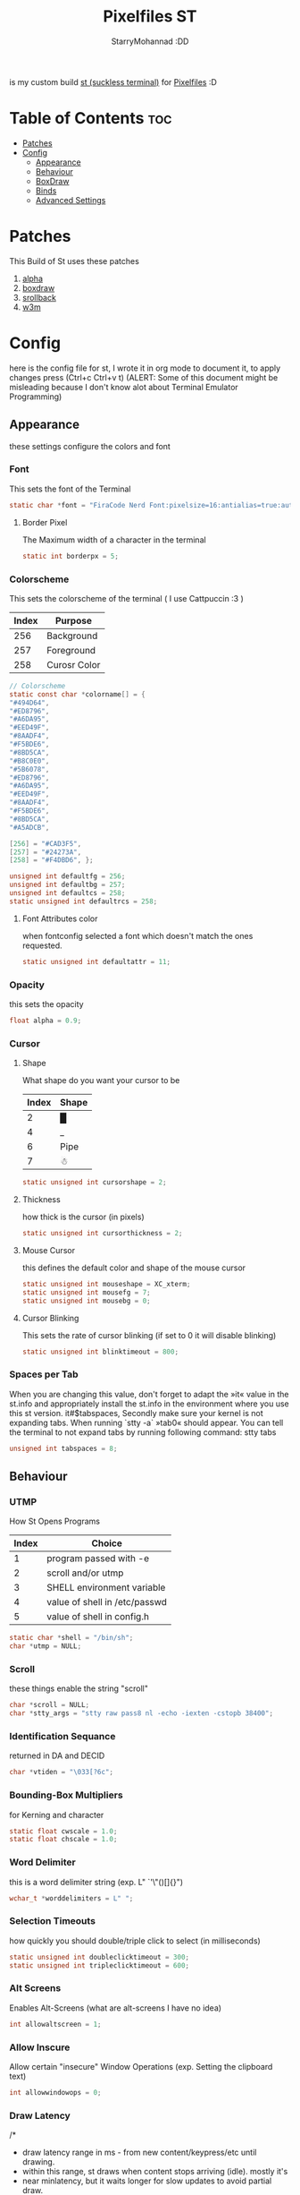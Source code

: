 #+title: Pixelfiles ST
#+author: StarryMohannad :DD
#+email: 73769579+StarryMohannad@users.noreply.github.com
#+description: my build of st (suckless terminal) :DD
#+property: header-args :tangle config.def.h

is my custom build [[https://st.suckless.org/][st (suckless terminal)]] for [[https://github.com/StarryMohannad/Pixelfiles][Pixelfiles]] :D

[[./../../assets/st.png]]

* Table of Contents :toc:
- [[#patches][Patches]]
- [[#config][Config]]
  - [[#appearance][Appearance]]
  - [[#behaviour][Behaviour]]
  - [[#boxdraw][BoxDraw]]
  - [[#binds][Binds]]
  - [[#advanced-settings][Advanced Settings]]

* Patches
This Build of St uses these patches

1. [[https://st.suckless.org/patches/alpha][alpha]]
2. [[https://st.suckless.org/patches/boxdraw][boxdraw]]
3. [[https://st.suckless.org/patches/scrollback][srollback]]
4. [[https://st.suckless.org/patches/w3m][w3m]]

* Config
here is the config file for st, I wrote it in org mode to document it, to apply changes press (Ctrl+c Ctrl+v t)
(ALERT: Some of this document might be misleading because I don't know alot about Terminal Emulator Programming)

** Appearance
these settings configure the colors and font

*** Font
This sets the font of the Terminal

#+BEGIN_SRC C
static char *font = "FiraCode Nerd Font:pixelsize=16:antialias=true:autohint=true";
#+END_SRC

**** Border Pixel
The Maximum width of a character in the terminal

#+BEGIN_SRC C
static int borderpx = 5;
#+END_SRC

*** Colorscheme
This sets the colorscheme of the terminal
( I use Cattpuccin :3 )

| Index | Purpose      |
|-------+--------------|
|   256 | Background   |
|   257 | Foreground   |
|   258 | Curosr Color |

#+BEGIN_SRC C
// Colorscheme
static const char *colorname[] = {
"#494D64",
"#ED8796",
"#A6DA95",
"#EED49F",
"#8AADF4",
"#F5BDE6",
"#8BD5CA",
"#B8C0E0",
"#5B6078",
"#ED8796",
"#A6DA95",
"#EED49F",
"#8AADF4",
"#F5BDE6",
"#8BD5CA",
"#A5ADCB",

[256] = "#CAD3F5",
[257] = "#24273A",
[258] = "#F4DBD6", };

unsigned int defaultfg = 256;
unsigned int defaultbg = 257;
unsigned int defaultcs = 258;
static unsigned int defaultrcs = 258;
#+END_SRC

**** Font Attributes color
when fontconfig selected a font which doesn't match the ones requested.

#+BEGIN_SRC C
static unsigned int defaultattr = 11;
#+END_SRC

*** Opacity
this sets the opacity

#+BEGIN_SRC C
float alpha = 0.9;
#+END_SRC

*** Cursor

**** Shape
What shape do you want your cursor to be

| Index | Shape |
|-------+-------|
|     2 | █     |
|     4 | _     |
|     6 | Pipe  |
|     7 | ☃    |

#+BEGIN_SRC C
static unsigned int cursorshape = 2;
#+END_SRC

**** Thickness
how thick is the cursor (in pixels)

#+BEGIN_SRC C
static unsigned int cursorthickness = 2;
#+END_SRC

**** Mouse Cursor
this defines the default color and shape of the mouse cursor

#+BEGIN_SRC C
static unsigned int mouseshape = XC_xterm;
static unsigned int mousefg = 7;
static unsigned int mousebg = 0;
#+END_SRC

**** Cursor Blinking
This sets the rate of cursor blinking (if set to 0 it will disable blinking)

#+BEGIN_SRC C
static unsigned int blinktimeout = 800;
#+END_SRC

*** Spaces per Tab
 When you are changing this value, don't forget to adapt the »it« value in the st.info and appropriately install the st.info in the environment where you use this st version. it#$tabspaces, Secondly make sure your kernel is not expanding tabs. When running `stty -a` »tab0« should appear. You can tell the terminal to not expand tabs by running following command: stty tabs

#+BEGIN_SRC C
unsigned int tabspaces = 8;
#+END_SRC

** Behaviour

*** UTMP
How St Opens Programs

| Index | Choice                        |
|-------+-------------------------------|
|     1 | program passed with -e        |
|     2 | scroll and/or utmp            |
|     3 | SHELL environment variable    |
|     4 | value of shell in /etc/passwd |
|     5 | value of shell in config.h    |

#+BEGIN_SRC C
static char *shell = "/bin/sh";
char *utmp = NULL;
#+END_SRC

*** Scroll
these things enable the string "scroll"

#+BEGIN_SRC C
char *scroll = NULL;
char *stty_args = "stty raw pass8 nl -echo -iexten -cstopb 38400";
#+END_SRC

*** Identification Sequance
returned in DA and DECID

#+BEGIN_SRC C
char *vtiden = "\033[?6c";
#+END_SRC

*** Bounding-Box Multipliers
for Kerning and character

#+BEGIN_SRC C
static float cwscale = 1.0;
static float chscale = 1.0;
#+END_SRC

*** Word Delimiter
this is a word delimiter string (exp. L" `'\"()[]{}")

#+BEGIN_SRC C
wchar_t *worddelimiters = L" ";
#+END_SRC

*** Selection Timeouts
how quickly you should double/triple click to select (in milliseconds)

#+BEGIN_SRC C
static unsigned int doubleclicktimeout = 300;
static unsigned int tripleclicktimeout = 600;
#+END_SRC

*** Alt Screens
Enables Alt-Screens (what are alt-screens I have no idea)

#+BEGIN_SRC C
int allowaltscreen = 1;
#+END_SRC

*** Allow Inscure
Allow certain "insecure" Window Operations (exp. Setting the clipboard text)

#+BEGIN_SRC C
int allowwindowops = 0;
#+END_SRC

*** Draw Latency
/*
 * draw latency range in ms - from new content/keypress/etc until drawing.
 * within this range, st draws when content stops arriving (idle). mostly it's
 * near minlatency, but it waits longer for slow updates to avoid partial draw.
 * low minlatency will tear/flicker more, as it can "detect" idle too early.
 */

#+BEGIN_SRC C
static double minlatency = 8;
static double maxlatency = 33;
#+END_SRC

*** Colon and Rows
the Default number of Columns and Rows

#+BEGIN_SRC C
static unsigned int cols = 80;
static unsigned int rows = 24;
#+END_SRC

*** TERM Value

#+BEGIN_SRC C
char *termname = "st-256color";
#+END_SRC

*** Bell Volume
the Volume of the Terminal Bell (from -100 to 100)

#+BEGIN_SRC C
static int bellvolume = 100;
#+END_SRC

** BoxDraw
if boxdraw is 1 it render most of the lines/blocks characters without using the font for perfect alignment between cells (except dashes/diagonals), if boxdraw_bold is 1 it will affects lines thickness (Italic ignored), if boxdraw is 0 it will render all glyphs normally from the font

#+BEGIN_SRC C
const int boxdraw = 1;
const int boxdraw_bold = 0;
#+END_SRC

*** Braille
if set to 1 it will render as adjacent "pixels"

#+BEGIN_SRC C
const int boxdraw_braille = 0;
#+END_SRC

** Binds

*** Mouse

**** Define Mouse MODKEY
this will define the button you should hold when doing Mouse Binds in the terminal

#+BEGIN_SRC C
static uint forcemousemod = ShiftMask;
#+END_SRC

**** Mouse Binds

| Bind                              | Command                   |
|-----------------------------------+---------------------------|
| Shift+ScrollUp                    | Scrolls Up                |
| Shift+ScrollDown                  | Scrolls Down              |
| Middle-Click                      | Pastes from the Clipboard |
| ScrollUp/ScrollDown Without Shift | Outputs Random Symbols    |

#+BEGIN_SRC C
static MouseShortcut mshortcuts[] = {
{ ShiftMask, Button4, kscrollup, {.i = 1} },
{ ShiftMask, Button5, kscrolldown, {.i = 1} },
{ XK_ANY_MOD, Button2, selpaste, {.i = 0}, 1 },
{ ShiftMask, Button4, ttysend, {.s = "\033[5;2~"} },
{ XK_ANY_MOD, Button4, ttysend, {.s = "\031"} },
{ ShiftMask, Button5, ttysend, {.s = "\033[6;2~"} },
{ XK_ANY_MOD, Button5, ttysend, {.s = "\005"} } };
#+END_SRC

*** Keyboard

**** Define Keyboard MODKEY
this will define the keys you should hold when doing Keyboard Binds in the terminal

#+BEGIN_SRC C
#define MODKEY Mod1Mask
#define TERMMOD (ControlMask|ShiftMask)
#+END_SRC

**** Keyboard Shortcuts
These are shortcuts for common terminal Activity

| Bind                       | Command                             |
|----------------------------+-------------------------------------|
| Break                      | Break the Current Command           |
| Ctrl+Print                 | Toggle the Printer Function         |
| Shift+Print                | Call the Printer Function           |
| Print                      | Prints the Selected Text            |
| Ctrl+Shift+PageDown/PageUp | Zooms Out/In                        |
| Ctrl+Shift+Home            | Reset font Size                     |
| Ctrl+Shift+c/v             | Copys and Pastes from the Clipboard |
| Ctrl+Shift+y               | Pastes Selected Text                |
| Shift+Insert               | Also Pastes Selected Text           |
| Ctrl+Shift+Numlock         | Toggles Numlock in the Terminal     |
| Shift+PageDown/PageUp      | Scrolls Down/Up                     |

#+BEGIN_SRC C
static Shortcut shortcuts[] = {
{ XK_ANY_MOD, XK_Break, sendbreak, { .i =  0 } },
{ ControlMask, XK_Print, toggleprinter, { .i =  0 } },
{ ShiftMask, XK_Print, printscreen, { .i =  0 } },
{ XK_ANY_MOD, XK_Print, printsel, { .i =  0 } },
{ TERMMOD, XK_Prior, zoom, { .f = +1 } },
{ TERMMOD, XK_Next, zoom, { .f = -1 } },
{ TERMMOD, XK_Home, zoomreset, { .f =  0 } },
{ TERMMOD, XK_C, clipcopy, { .i =  0 } },
{ TERMMOD, XK_V, clippaste, { .i =  0 } },
{ TERMMOD, XK_Y, selpaste, { .i =  0 } },
{ ShiftMask, XK_Insert, selpaste, { .i =  0 } },
{ TERMMOD, XK_Num_Lock, numlock, { .i =  0 } },
{ ShiftMask, XK_Page_Up, kscrollup, { .i = -1 } },
{ ShiftMask, XK_Page_Down, kscrolldown, { .i = -1 } }, };
#+END_SRC


** Advanced Settings
I won't Bother make any other Comments because this part is so advance

**** Special keys
(change & recompile st.info accordingly)
Mask value:
Use XK_ANY_MOD to match the key no matter modifiers state
Use XK_NO_MOD to match the key alone (no modifiers)
appkey value:
0: no value
> 0: keypad application mode enabled
= 2: term.numlock = 1
< 0: keypad application mode disabled
appcursor value:
0: no value
> 0: cursor application mode enabled
< 0: cursor application mode disabled
Be careful with the order of the definitions because st searches in
this table sequentially, so any XK_ANY_MOD must be in the last
position for a key.

If you want keys other than the X11 function keys (0xFD00 - 0xFFFF) to be mapped below, add them to this array.

#+BEGIN_SRC C
static KeySym mappedkeys[] = { -1 };
#+END_SRC

State bits to ignore when matching key or button events.  By default, numlock (Mod2Mask) and keyboard layout (XK_SWITCH_MOD) are ignored.

#+BEGIN_SRC C
static uint ignoremod = Mod2Mask|XK_SWITCH_MOD;
#+END_SRC

**** Key Array
This is Essential for compatibilty (DO NOT CHANGE)

#+BEGIN_SRC C
static Key key[] = {
	{ XK_KP_Home,       ShiftMask,      "\033[2J",       0,   -1},
	{ XK_KP_Home,       ShiftMask,      "\033[1;2H",     0,   +1},
	{ XK_KP_Home,       XK_ANY_MOD,     "\033[H",        0,   -1},
	{ XK_KP_Home,       XK_ANY_MOD,     "\033[1~",       0,   +1},
	{ XK_KP_Up,         XK_ANY_MOD,     "\033Ox",       +1,    0},
	{ XK_KP_Up,         XK_ANY_MOD,     "\033[A",        0,   -1},
	{ XK_KP_Up,         XK_ANY_MOD,     "\033OA",        0,   +1},
	{ XK_KP_Down,       XK_ANY_MOD,     "\033Or",       +1,    0},
	{ XK_KP_Down,       XK_ANY_MOD,     "\033[B",        0,   -1},
	{ XK_KP_Down,       XK_ANY_MOD,     "\033OB",        0,   +1},
	{ XK_KP_Left,       XK_ANY_MOD,     "\033Ot",       +1,    0},
	{ XK_KP_Left,       XK_ANY_MOD,     "\033[D",        0,   -1},
	{ XK_KP_Left,       XK_ANY_MOD,     "\033OD",        0,   +1},
	{ XK_KP_Right,      XK_ANY_MOD,     "\033Ov",       +1,    0},
	{ XK_KP_Right,      XK_ANY_MOD,     "\033[C",        0,   -1},
	{ XK_KP_Right,      XK_ANY_MOD,     "\033OC",        0,   +1},
	{ XK_KP_Prior,      ShiftMask,      "\033[5;2~",     0,    0},
	{ XK_KP_Prior,      XK_ANY_MOD,     "\033[5~",       0,    0},
	{ XK_KP_Begin,      XK_ANY_MOD,     "\033[E",        0,    0},
	{ XK_KP_End,        ControlMask,    "\033[J",       -1,    0},
	{ XK_KP_End,        ControlMask,    "\033[1;5F",    +1,    0},
	{ XK_KP_End,        ShiftMask,      "\033[K",       -1,    0},
	{ XK_KP_End,        ShiftMask,      "\033[1;2F",    +1,    0},
	{ XK_KP_End,        XK_ANY_MOD,     "\033[4~",       0,    0},
	{ XK_KP_Next,       ShiftMask,      "\033[6;2~",     0,    0},
	{ XK_KP_Next,       XK_ANY_MOD,     "\033[6~",       0,    0},
	{ XK_KP_Insert,     ShiftMask,      "\033[2;2~",    +1,    0},
	{ XK_KP_Insert,     ShiftMask,      "\033[4l",      -1,    0},
	{ XK_KP_Insert,     ControlMask,    "\033[L",       -1,    0},
	{ XK_KP_Insert,     ControlMask,    "\033[2;5~",    +1,    0},
	{ XK_KP_Insert,     XK_ANY_MOD,     "\033[4h",      -1,    0},
	{ XK_KP_Insert,     XK_ANY_MOD,     "\033[2~",      +1,    0},
	{ XK_KP_Delete,     ControlMask,    "\033[M",       -1,    0},
	{ XK_KP_Delete,     ControlMask,    "\033[3;5~",    +1,    0},
	{ XK_KP_Delete,     ShiftMask,      "\033[2K",      -1,    0},
	{ XK_KP_Delete,     ShiftMask,      "\033[3;2~",    +1,    0},
	{ XK_KP_Delete,     XK_ANY_MOD,     "\033[P",       -1,    0},
	{ XK_KP_Delete,     XK_ANY_MOD,     "\033[3~",      +1,    0},
	{ XK_KP_Multiply,   XK_ANY_MOD,     "\033Oj",       +2,    0},
	{ XK_KP_Add,        XK_ANY_MOD,     "\033Ok",       +2,    0},
	{ XK_KP_Enter,      XK_ANY_MOD,     "\033OM",       +2,    0},
	{ XK_KP_Enter,      XK_ANY_MOD,     "\r",           -1,    0},
	{ XK_KP_Subtract,   XK_ANY_MOD,     "\033Om",       +2,    0},
	{ XK_KP_Decimal,    XK_ANY_MOD,     "\033On",       +2,    0},
	{ XK_KP_Divide,     XK_ANY_MOD,     "\033Oo",       +2,    0},
	{ XK_KP_0,          XK_ANY_MOD,     "\033Op",       +2,    0},
	{ XK_KP_1,          XK_ANY_MOD,     "\033Oq",       +2,    0},
	{ XK_KP_2,          XK_ANY_MOD,     "\033Or",       +2,    0},
	{ XK_KP_3,          XK_ANY_MOD,     "\033Os",       +2,    0},
	{ XK_KP_4,          XK_ANY_MOD,     "\033Ot",       +2,    0},
	{ XK_KP_5,          XK_ANY_MOD,     "\033Ou",       +2,    0},
	{ XK_KP_6,          XK_ANY_MOD,     "\033Ov",       +2,    0},
	{ XK_KP_7,          XK_ANY_MOD,     "\033Ow",       +2,    0},
	{ XK_KP_8,          XK_ANY_MOD,     "\033Ox",       +2,    0},
	{ XK_KP_9,          XK_ANY_MOD,     "\033Oy",       +2,    0},
	{ XK_Up,            ShiftMask,      "\033[1;2A",     0,    0},
	{ XK_Up,            Mod1Mask,       "\033[1;3A",     0,    0},
	{ XK_Up,         ShiftMask|Mod1Mask,"\033[1;4A",     0,    0},
	{ XK_Up,            ControlMask,    "\033[1;5A",     0,    0},
	{ XK_Up,      ShiftMask|ControlMask,"\033[1;6A",     0,    0},
	{ XK_Up,       ControlMask|Mod1Mask,"\033[1;7A",     0,    0},
	{ XK_Up,ShiftMask|ControlMask|Mod1Mask,"\033[1;8A",  0,    0},
	{ XK_Up,            XK_ANY_MOD,     "\033[A",        0,   -1},
	{ XK_Up,            XK_ANY_MOD,     "\033OA",        0,   +1},
	{ XK_Down,          ShiftMask,      "\033[1;2B",     0,    0},
	{ XK_Down,          Mod1Mask,       "\033[1;3B",     0,    0},
	{ XK_Down,       ShiftMask|Mod1Mask,"\033[1;4B",     0,    0},
	{ XK_Down,          ControlMask,    "\033[1;5B",     0,    0},
	{ XK_Down,    ShiftMask|ControlMask,"\033[1;6B",     0,    0},
	{ XK_Down,     ControlMask|Mod1Mask,"\033[1;7B",     0,    0},
	{ XK_Down,ShiftMask|ControlMask|Mod1Mask,"\033[1;8B",0,    0},
	{ XK_Down,          XK_ANY_MOD,     "\033[B",        0,   -1},
	{ XK_Down,          XK_ANY_MOD,     "\033OB",        0,   +1},
	{ XK_Left,          ShiftMask,      "\033[1;2D",     0,    0},
	{ XK_Left,          Mod1Mask,       "\033[1;3D",     0,    0},
	{ XK_Left,       ShiftMask|Mod1Mask,"\033[1;4D",     0,    0},
	{ XK_Left,          ControlMask,    "\033[1;5D",     0,    0},
	{ XK_Left,    ShiftMask|ControlMask,"\033[1;6D",     0,    0},
	{ XK_Left,     ControlMask|Mod1Mask,"\033[1;7D",     0,    0},
	{ XK_Left,ShiftMask|ControlMask|Mod1Mask,"\033[1;8D",0,    0},
	{ XK_Left,          XK_ANY_MOD,     "\033[D",        0,   -1},
	{ XK_Left,          XK_ANY_MOD,     "\033OD",        0,   +1},
	{ XK_Right,         ShiftMask,      "\033[1;2C",     0,    0},
	{ XK_Right,         Mod1Mask,       "\033[1;3C",     0,    0},
	{ XK_Right,      ShiftMask|Mod1Mask,"\033[1;4C",     0,    0},
	{ XK_Right,         ControlMask,    "\033[1;5C",     0,    0},
	{ XK_Right,   ShiftMask|ControlMask,"\033[1;6C",     0,    0},
	{ XK_Right,    ControlMask|Mod1Mask,"\033[1;7C",     0,    0},
	{ XK_Right,ShiftMask|ControlMask|Mod1Mask,"\033[1;8C",0,   0},
	{ XK_Right,         XK_ANY_MOD,     "\033[C",        0,   -1},
	{ XK_Right,         XK_ANY_MOD,     "\033OC",        0,   +1},
	{ XK_ISO_Left_Tab,  ShiftMask,      "\033[Z",        0,    0},
	{ XK_Return,        Mod1Mask,       "\033\r",        0,    0},
	{ XK_Return,        XK_ANY_MOD,     "\r",            0,    0},
	{ XK_Insert,        ShiftMask,      "\033[4l",      -1,    0},
	{ XK_Insert,        ShiftMask,      "\033[2;2~",    +1,    0},
	{ XK_Insert,        ControlMask,    "\033[L",       -1,    0},
	{ XK_Insert,        ControlMask,    "\033[2;5~",    +1,    0},
	{ XK_Insert,        XK_ANY_MOD,     "\033[4h",      -1,    0},
	{ XK_Insert,        XK_ANY_MOD,     "\033[2~",      +1,    0},
	{ XK_Delete,        ControlMask,    "\033[M",       -1,    0},
	{ XK_Delete,        ControlMask,    "\033[3;5~",    +1,    0},
	{ XK_Delete,        ShiftMask,      "\033[2K",      -1,    0},
	{ XK_Delete,        ShiftMask,      "\033[3;2~",    +1,    0},
	{ XK_Delete,        XK_ANY_MOD,     "\033[P",       -1,    0},
	{ XK_Delete,        XK_ANY_MOD,     "\033[3~",      +1,    0},
	{ XK_BackSpace,     XK_NO_MOD,      "\177",          0,    0},
	{ XK_BackSpace,     Mod1Mask,       "\033\177",      0,    0},
	{ XK_Home,          ShiftMask,      "\033[2J",       0,   -1},
	{ XK_Home,          ShiftMask,      "\033[1;2H",     0,   +1},
	{ XK_Home,          XK_ANY_MOD,     "\033[H",        0,   -1},
	{ XK_Home,          XK_ANY_MOD,     "\033[1~",       0,   +1},
	{ XK_End,           ControlMask,    "\033[J",       -1,    0},
	{ XK_End,           ControlMask,    "\033[1;5F",    +1,    0},
	{ XK_End,           ShiftMask,      "\033[K",       -1,    0},
	{ XK_End,           ShiftMask,      "\033[1;2F",    +1,    0},
	{ XK_End,           XK_ANY_MOD,     "\033[4~",       0,    0},
	{ XK_Prior,         ControlMask,    "\033[5;5~",     0,    0},
	{ XK_Prior,         ShiftMask,      "\033[5;2~",     0,    0},
	{ XK_Prior,         XK_ANY_MOD,     "\033[5~",       0,    0},
	{ XK_Next,          ControlMask,    "\033[6;5~",     0,    0},
	{ XK_Next,          ShiftMask,      "\033[6;2~",     0,    0},
	{ XK_Next,          XK_ANY_MOD,     "\033[6~",       0,    0},
	{ XK_F1,            XK_NO_MOD,      "\033OP" ,       0,    0},
	{ XK_F1, /* F13 */  ShiftMask,      "\033[1;2P",     0,    0},
	{ XK_F1, /* F25 */  ControlMask,    "\033[1;5P",     0,    0},
	{ XK_F1, /* F37 */  Mod4Mask,       "\033[1;6P",     0,    0},
	{ XK_F1, /* F49 */  Mod1Mask,       "\033[1;3P",     0,    0},
	{ XK_F1, /* F61 */  Mod3Mask,       "\033[1;4P",     0,    0},
	{ XK_F2,            XK_NO_MOD,      "\033OQ" ,       0,    0},
	{ XK_F2, /* F14 */  ShiftMask,      "\033[1;2Q",     0,    0},
	{ XK_F2, /* F26 */  ControlMask,    "\033[1;5Q",     0,    0},
	{ XK_F2, /* F38 */  Mod4Mask,       "\033[1;6Q",     0,    0},
	{ XK_F2, /* F50 */  Mod1Mask,       "\033[1;3Q",     0,    0},
	{ XK_F2, /* F62 */  Mod3Mask,       "\033[1;4Q",     0,    0},
	{ XK_F3,            XK_NO_MOD,      "\033OR" ,       0,    0},
	{ XK_F3, /* F15 */  ShiftMask,      "\033[1;2R",     0,    0},
	{ XK_F3, /* F27 */  ControlMask,    "\033[1;5R",     0,    0},
	{ XK_F3, /* F39 */  Mod4Mask,       "\033[1;6R",     0,    0},
	{ XK_F3, /* F51 */  Mod1Mask,       "\033[1;3R",     0,    0},
	{ XK_F3, /* F63 */  Mod3Mask,       "\033[1;4R",     0,    0},
	{ XK_F4,            XK_NO_MOD,      "\033OS" ,       0,    0},
	{ XK_F4, /* F16 */  ShiftMask,      "\033[1;2S",     0,    0},
	{ XK_F4, /* F28 */  ControlMask,    "\033[1;5S",     0,    0},
	{ XK_F4, /* F40 */  Mod4Mask,       "\033[1;6S",     0,    0},
	{ XK_F4, /* F52 */  Mod1Mask,       "\033[1;3S",     0,    0},
	{ XK_F5,            XK_NO_MOD,      "\033[15~",      0,    0},
	{ XK_F5, /* F17 */  ShiftMask,      "\033[15;2~",    0,    0},
	{ XK_F5, /* F29 */  ControlMask,    "\033[15;5~",    0,    0},
	{ XK_F5, /* F41 */  Mod4Mask,       "\033[15;6~",    0,    0},
	{ XK_F5, /* F53 */  Mod1Mask,       "\033[15;3~",    0,    0},
	{ XK_F6,            XK_NO_MOD,      "\033[17~",      0,    0},
	{ XK_F6, /* F18 */  ShiftMask,      "\033[17;2~",    0,    0},
	{ XK_F6, /* F30 */  ControlMask,    "\033[17;5~",    0,    0},
	{ XK_F6, /* F42 */  Mod4Mask,       "\033[17;6~",    0,    0},
	{ XK_F6, /* F54 */  Mod1Mask,       "\033[17;3~",    0,    0},
	{ XK_F7,            XK_NO_MOD,      "\033[18~",      0,    0},
	{ XK_F7, /* F19 */  ShiftMask,      "\033[18;2~",    0,    0},
	{ XK_F7, /* F31 */  ControlMask,    "\033[18;5~",    0,    0},
	{ XK_F7, /* F43 */  Mod4Mask,       "\033[18;6~",    0,    0},
	{ XK_F7, /* F55 */  Mod1Mask,       "\033[18;3~",    0,    0},
	{ XK_F8,            XK_NO_MOD,      "\033[19~",      0,    0},
	{ XK_F8, /* F20 */  ShiftMask,      "\033[19;2~",    0,    0},
	{ XK_F8, /* F32 */  ControlMask,    "\033[19;5~",    0,    0},
	{ XK_F8, /* F44 */  Mod4Mask,       "\033[19;6~",    0,    0},
	{ XK_F8, /* F56 */  Mod1Mask,       "\033[19;3~",    0,    0},
	{ XK_F9,            XK_NO_MOD,      "\033[20~",      0,    0},
	{ XK_F9, /* F21 */  ShiftMask,      "\033[20;2~",    0,    0},
	{ XK_F9, /* F33 */  ControlMask,    "\033[20;5~",    0,    0},
	{ XK_F9, /* F45 */  Mod4Mask,       "\033[20;6~",    0,    0},
	{ XK_F9, /* F57 */  Mod1Mask,       "\033[20;3~",    0,    0},
	{ XK_F10,           XK_NO_MOD,      "\033[21~",      0,    0},
	{ XK_F10, /* F22 */ ShiftMask,      "\033[21;2~",    0,    0},
	{ XK_F10, /* F34 */ ControlMask,    "\033[21;5~",    0,    0},
	{ XK_F10, /* F46 */ Mod4Mask,       "\033[21;6~",    0,    0},
	{ XK_F10, /* F58 */ Mod1Mask,       "\033[21;3~",    0,    0},
	{ XK_F11,           XK_NO_MOD,      "\033[23~",      0,    0},
	{ XK_F11, /* F23 */ ShiftMask,      "\033[23;2~",    0,    0},
	{ XK_F11, /* F35 */ ControlMask,    "\033[23;5~",    0,    0},
	{ XK_F11, /* F47 */ Mod4Mask,       "\033[23;6~",    0,    0},
	{ XK_F11, /* F59 */ Mod1Mask,       "\033[23;3~",    0,    0},
	{ XK_F12,           XK_NO_MOD,      "\033[24~",      0,    0},
	{ XK_F12, /* F24 */ ShiftMask,      "\033[24;2~",    0,    0},
	{ XK_F12, /* F36 */ ControlMask,    "\033[24;5~",    0,    0},
	{ XK_F12, /* F48 */ Mod4Mask,       "\033[24;6~",    0,    0},
	{ XK_F12, /* F60 */ Mod1Mask,       "\033[24;3~",    0,    0},
	{ XK_F13,           XK_NO_MOD,      "\033[1;2P",     0,    0},
	{ XK_F14,           XK_NO_MOD,      "\033[1;2Q",     0,    0},
	{ XK_F15,           XK_NO_MOD,      "\033[1;2R",     0,    0},
	{ XK_F16,           XK_NO_MOD,      "\033[1;2S",     0,    0},
	{ XK_F17,           XK_NO_MOD,      "\033[15;2~",    0,    0},
	{ XK_F18,           XK_NO_MOD,      "\033[17;2~",    0,    0},
	{ XK_F19,           XK_NO_MOD,      "\033[18;2~",    0,    0},
	{ XK_F20,           XK_NO_MOD,      "\033[19;2~",    0,    0},
	{ XK_F21,           XK_NO_MOD,      "\033[20;2~",    0,    0},
	{ XK_F22,           XK_NO_MOD,      "\033[21;2~",    0,    0},
	{ XK_F23,           XK_NO_MOD,      "\033[23;2~",    0,    0},
	{ XK_F24,           XK_NO_MOD,      "\033[24;2~",    0,    0},
	{ XK_F25,           XK_NO_MOD,      "\033[1;5P",     0,    0},
	{ XK_F26,           XK_NO_MOD,      "\033[1;5Q",     0,    0},
	{ XK_F27,           XK_NO_MOD,      "\033[1;5R",     0,    0},
	{ XK_F28,           XK_NO_MOD,      "\033[1;5S",     0,    0},
	{ XK_F29,           XK_NO_MOD,      "\033[15;5~",    0,    0},
	{ XK_F30,           XK_NO_MOD,      "\033[17;5~",    0,    0},
	{ XK_F31,           XK_NO_MOD,      "\033[18;5~",    0,    0},
	{ XK_F32,           XK_NO_MOD,      "\033[19;5~",    0,    0},
	{ XK_F33,           XK_NO_MOD,      "\033[20;5~",    0,    0},
	{ XK_F34,           XK_NO_MOD,      "\033[21;5~",    0,    0},
	{ XK_F35,           XK_NO_MOD,      "\033[23;5~",    0,    0},
};
#+END_SRC


**** Selection types' masks.
Use the same masks as usual. Button1Mask is always unset, to make masks match between ButtonPress. ButtonRelease and MotionNotify. If no match is found, regular selection is used.

#+BEGIN_SRC C
static uint selmasks[] = {
[SEL_RECTANGULAR] = Mod1Mask,
};
#+END_SRC

**** Printable characters in ASCII
used to estimate the advance width of single wide characters.

#+BEGIN_SRC C
static char ascii_printable[] =
	" !\"#$%&'()*+,-./0123456789:;<=>?"
	"@ABCDEFGHIJKLMNOPQRSTUVWXYZ[\\]^_"
	"`abcdefghijklmnopqrstuvwxyz{|}~";
#+END_SRC

